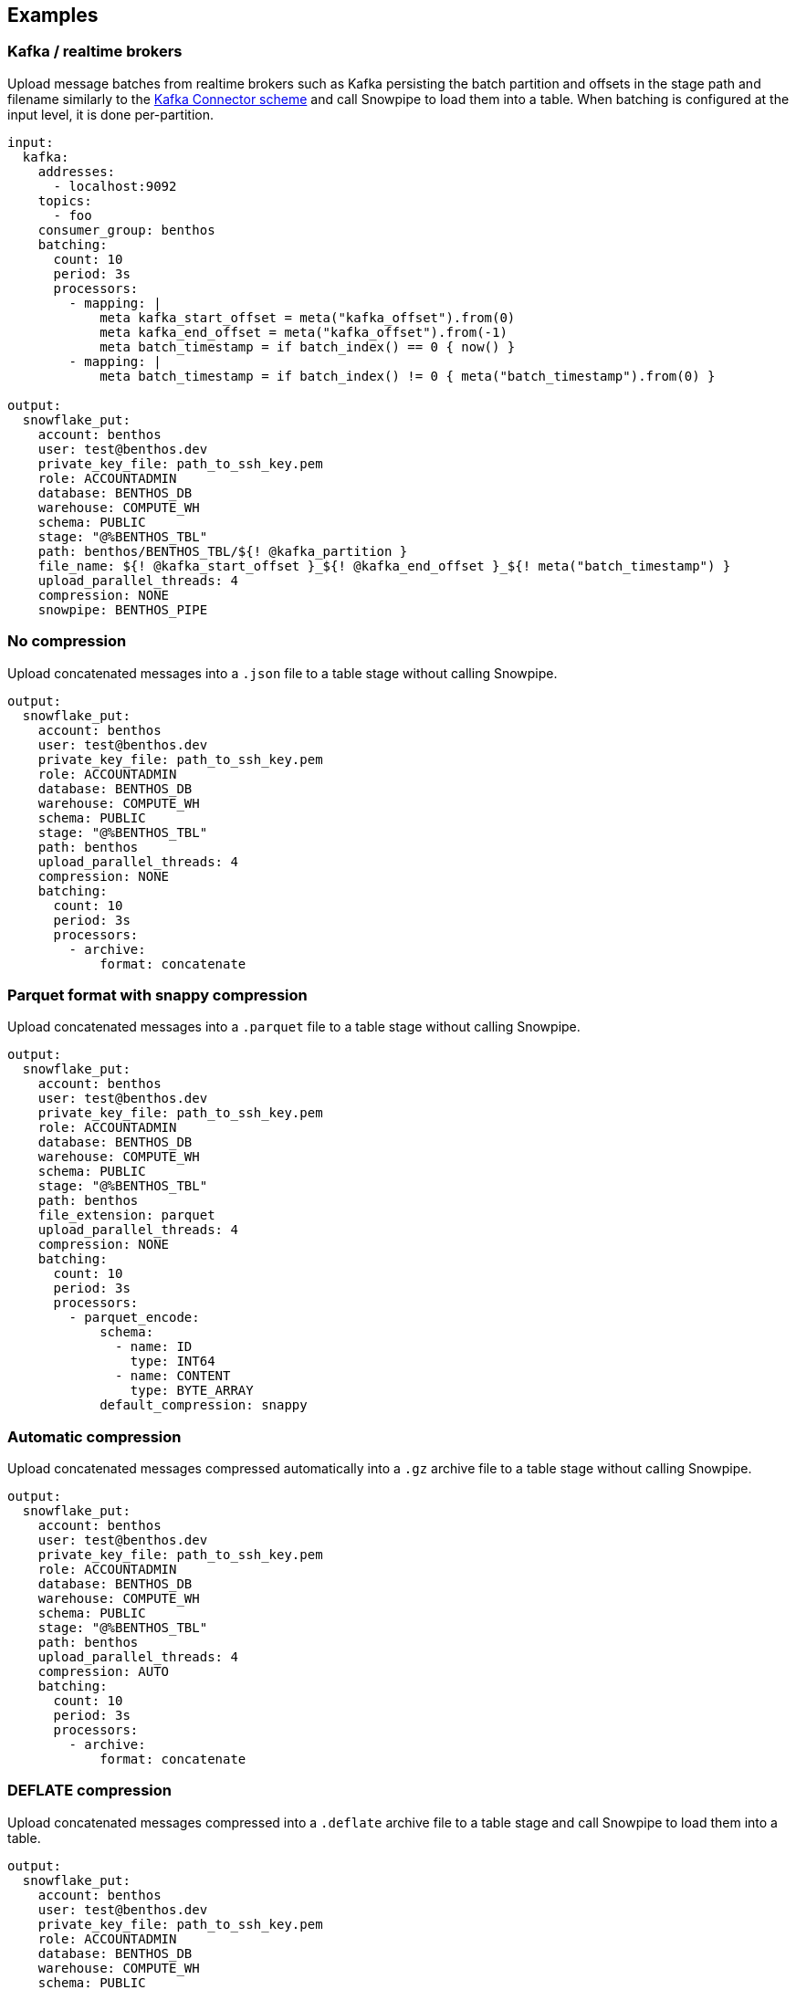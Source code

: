 // This content is autogenerated. Do not edit manually.

== Examples

=== Kafka / realtime brokers

Upload message batches from realtime brokers such as Kafka persisting the batch partition and offsets in the stage path and filename similarly to the https://docs.snowflake.com/en/user-guide/kafka-connector-ts.html#step-1-view-the-copy-history-for-the-table[Kafka Connector scheme^] and call Snowpipe to load them into a table. When batching is configured at the input level, it is done per-partition.

[source,yaml]
----
input:
  kafka:
    addresses:
      - localhost:9092
    topics:
      - foo
    consumer_group: benthos
    batching:
      count: 10
      period: 3s
      processors:
        - mapping: |
            meta kafka_start_offset = meta("kafka_offset").from(0)
            meta kafka_end_offset = meta("kafka_offset").from(-1)
            meta batch_timestamp = if batch_index() == 0 { now() }
        - mapping: |
            meta batch_timestamp = if batch_index() != 0 { meta("batch_timestamp").from(0) }

output:
  snowflake_put:
    account: benthos
    user: test@benthos.dev
    private_key_file: path_to_ssh_key.pem
    role: ACCOUNTADMIN
    database: BENTHOS_DB
    warehouse: COMPUTE_WH
    schema: PUBLIC
    stage: "@%BENTHOS_TBL"
    path: benthos/BENTHOS_TBL/${! @kafka_partition }
    file_name: ${! @kafka_start_offset }_${! @kafka_end_offset }_${! meta("batch_timestamp") }
    upload_parallel_threads: 4
    compression: NONE
    snowpipe: BENTHOS_PIPE
----

=== No compression

Upload concatenated messages into a `.json` file to a table stage without calling Snowpipe.

[source,yaml]
----
output:
  snowflake_put:
    account: benthos
    user: test@benthos.dev
    private_key_file: path_to_ssh_key.pem
    role: ACCOUNTADMIN
    database: BENTHOS_DB
    warehouse: COMPUTE_WH
    schema: PUBLIC
    stage: "@%BENTHOS_TBL"
    path: benthos
    upload_parallel_threads: 4
    compression: NONE
    batching:
      count: 10
      period: 3s
      processors:
        - archive:
            format: concatenate
----

=== Parquet format with snappy compression

Upload concatenated messages into a `.parquet` file to a table stage without calling Snowpipe.

[source,yaml]
----
output:
  snowflake_put:
    account: benthos
    user: test@benthos.dev
    private_key_file: path_to_ssh_key.pem
    role: ACCOUNTADMIN
    database: BENTHOS_DB
    warehouse: COMPUTE_WH
    schema: PUBLIC
    stage: "@%BENTHOS_TBL"
    path: benthos
    file_extension: parquet
    upload_parallel_threads: 4
    compression: NONE
    batching:
      count: 10
      period: 3s
      processors:
        - parquet_encode:
            schema:
              - name: ID
                type: INT64
              - name: CONTENT
                type: BYTE_ARRAY
            default_compression: snappy
----

=== Automatic compression

Upload concatenated messages compressed automatically into a `.gz` archive file to a table stage without calling Snowpipe.

[source,yaml]
----
output:
  snowflake_put:
    account: benthos
    user: test@benthos.dev
    private_key_file: path_to_ssh_key.pem
    role: ACCOUNTADMIN
    database: BENTHOS_DB
    warehouse: COMPUTE_WH
    schema: PUBLIC
    stage: "@%BENTHOS_TBL"
    path: benthos
    upload_parallel_threads: 4
    compression: AUTO
    batching:
      count: 10
      period: 3s
      processors:
        - archive:
            format: concatenate
----

=== DEFLATE compression

Upload concatenated messages compressed into a `.deflate` archive file to a table stage and call Snowpipe to load them into a table.

[source,yaml]
----
output:
  snowflake_put:
    account: benthos
    user: test@benthos.dev
    private_key_file: path_to_ssh_key.pem
    role: ACCOUNTADMIN
    database: BENTHOS_DB
    warehouse: COMPUTE_WH
    schema: PUBLIC
    stage: "@%BENTHOS_TBL"
    path: benthos
    upload_parallel_threads: 4
    compression: DEFLATE
    snowpipe: BENTHOS_PIPE
    batching:
      count: 10
      period: 3s
      processors:
        - archive:
            format: concatenate
        - mapping: |
            root = content().compress("zlib")
----

=== RAW_DEFLATE compression

Upload concatenated messages compressed into a `.raw_deflate` archive file to a table stage and call Snowpipe to load them into a table.

[source,yaml]
----
output:
  snowflake_put:
    account: benthos
    user: test@benthos.dev
    private_key_file: path_to_ssh_key.pem
    role: ACCOUNTADMIN
    database: BENTHOS_DB
    warehouse: COMPUTE_WH
    schema: PUBLIC
    stage: "@%BENTHOS_TBL"
    path: benthos
    upload_parallel_threads: 4
    compression: RAW_DEFLATE
    snowpipe: BENTHOS_PIPE
    batching:
      count: 10
      period: 3s
      processors:
        - archive:
            format: concatenate
        - mapping: |
            root = content().compress("flate")
----


